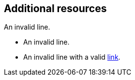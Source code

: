 // Invalid lines in additional resources:
== Additional resources

An invalid line.

* An invalid line.
* An invalid line with a valid link:https://example.com[link].
